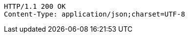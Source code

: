 [source,http,options="nowrap"]
----
HTTP/1.1 200 OK
Content-Type: application/json;charset=UTF-8

----